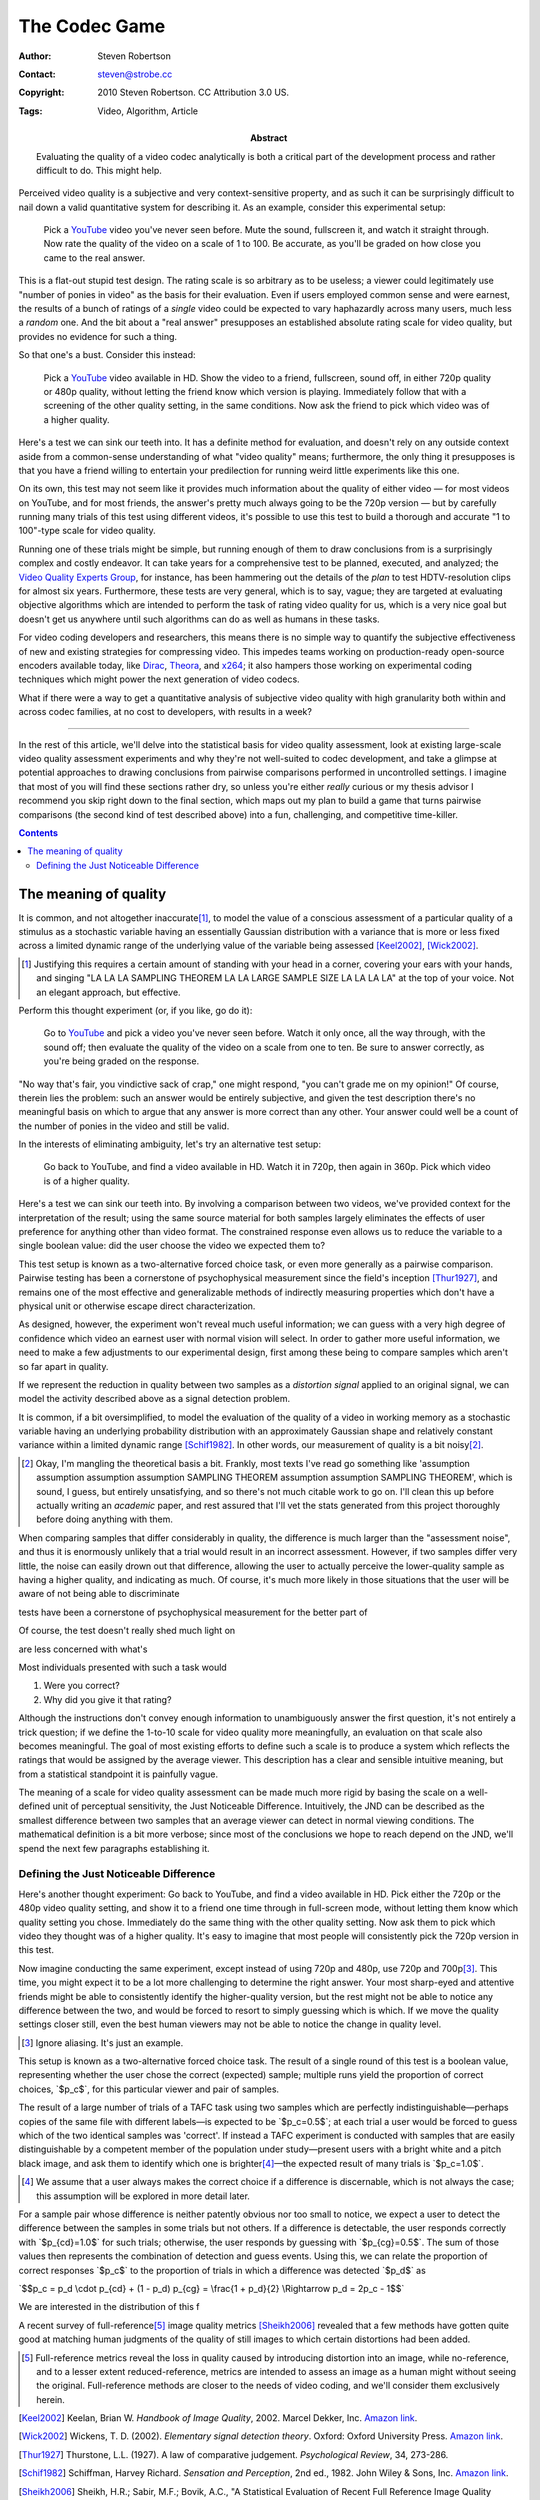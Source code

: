 The Codec Game
==============

:Author: Steven Robertson
:Contact: steven@strobe.cc
:Copyright: 2010 Steven Robertson. CC Attribution 3.0 US.
:Tags: Video, Algorithm, Article
:Abstract:
    Evaluating the quality of a video codec analytically is both a critical
    part of the development process and rather difficult to do.
    This might help.

.. role:: raw-math(raw)
    :format: latex html

.. default-role:: raw-math

Perceived video quality is a subjective and very context-sensitive property,
and as such it can be surprisingly difficult to nail down a valid quantitative
system for describing it. As an example, consider this experimental setup:

    Pick a YouTube_ video you've never seen before. Mute the sound, fullscreen
    it, and watch it straight through. Now rate the quality of the video on a
    scale of 1 to 100. Be accurate, as you'll be graded on how close you came
    to the real answer.

.. _YouTube: http://youtube.com

This is a flat-out stupid test design. The rating scale is so arbitrary as to
be useless; a viewer could legitimately use "number of ponies in video" as the
basis for their evaluation. Even if users employed common sense and were
earnest, the results of a bunch of ratings of a *single* video could be
expected to vary haphazardly across many users, much less a *random* one. And
the bit about a "real answer" presupposes an established absolute rating scale
for video quality, but provides no evidence for such a thing.

So that one's a bust. Consider this instead:

    Pick a YouTube_ video available in HD. Show the video to a friend,
    fullscreen, sound off, in either 720p quality or 480p quality, without
    letting the friend know which version is playing. Immediately follow that
    with a screening of the other quality setting, in the same conditions. Now
    ask the friend to pick which video was of a higher quality.

Here's a test we can sink our teeth into. It has a definite method for
evaluation, and doesn't rely on any outside context aside from a common-sense
understanding of what "video quality" means; furthermore, the only thing it
presupposes is that you have a friend willing to entertain your predilection
for running weird little experiments like this one.

On its own, this test may not seem like it provides much information about the
quality of either video — for most videos on YouTube, and for most friends,
the answer's pretty much always going to be the 720p version — but by
carefully running many trials of this test using different videos, it's
possible to use this test to build a thorough and accurate "1 to 100"-type
scale for video quality.

Running one of these trials might be simple, but running enough of them to
draw conclusions from is a surprisingly complex and costly endeavor. It can
take years for a comprehensive test to be planned, executed, and analyzed; the
`Video Quality Experts Group`_, for instance, has been hammering out the
details of the *plan* to test HDTV-resolution clips for almost six years.
Furthermore, these tests are very general, which is to say, vague; they are
targeted at evaluating objective algorithms which are intended to perform the
task of rating video quality for us, which is a very nice goal but doesn't get
us anywhere until such algorithms can do as well as humans in these tasks.

.. _Video Quality Experts Group: http://vqeg.org/

For video coding developers and researchers, this means there is no simple way
to quantify the subjective effectiveness of new and existing strategies for
compressing video. This impedes teams working on production-ready open-source
encoders available today, like Dirac_, Theora_, and x264_; it also hampers
those working on experimental coding techniques which might power the next
generation of video codecs.

.. _Dirac: http://diracvideo.org/
.. _Theora: http://www.theora.org/
.. _x264: http://www.videolan.org/developers/x264.html

What if there were a way to get a quantitative analysis of subjective video
quality with high granularity both within and across codec families, at no
cost to developers, with results in a week?

----

In the rest of this article, we'll delve into the statistical basis for video
quality assessment, look at existing large-scale video quality assessment
experiments and why they're not well-suited to codec development, and take a
glimpse at potential approaches to drawing conclusions from pairwise
comparisons performed in uncontrolled settings. I imagine that most of you
will find these sections rather dry, so unless you're either *really* curious
or my thesis advisor I recommend you skip right down to the final section,
which maps out my plan to build a game that turns pairwise comparisons (the
second kind of test described above) into a fun, challenging, and competitive
time-killer.

.. contents::

The meaning of quality
----------------------

It is common, and not altogether inaccurate\ [#]_, to model the value of a conscious assessment of a particular quality of a stimulus as a stochastic variable having an essentially Gaussian distribution with a variance that is more or less fixed across a limited dynamic range of the underlying value of the variable being assessed [Keel2002]_, [Wick2002]_.



.. [#]  Justifying this requires a certain amount of standing with your head
        in a corner, covering your ears with your hands, and singing "LA LA LA
        SAMPLING THEOREM LA LA LARGE SAMPLE SIZE LA LA LA LA" at
        the top of your voice. Not an elegant approach, but effective.








Perform this thought experiment (or, if you like, go do it):

    Go to YouTube_ and pick a video you've never seen before. Watch it only
    once, all the way through, with the sound off; then evaluate the quality
    of the video on a scale from one to ten. Be sure to answer correctly, as
    you're being graded on the response.

"No way that's fair, you vindictive sack of crap," one might respond, "you
can't grade me on my opinion!" Of course, therein lies the problem: such an
answer would be entirely subjective, and given the test description there's no
meaningful basis on which to argue that any answer is more correct than any
other. Your answer could well be a count of the number of ponies in the video
and still be valid.

In the interests of eliminating ambiguity, let's try an alternative test setup:

    Go back to YouTube, and find a video available in HD. Watch it in 720p,
    then again in 360p. Pick which video is of a higher quality.

Here's a test we can sink our teeth into. By involving a comparison between
two videos, we've provided context for the interpretation of the result; using
the same source material for both samples largely eliminates the effects of
user preference for anything other than video format. The constrained response
even allows us to reduce the variable to a single boolean value: did the user
choose the video we expected them to?

This test setup is known as a two-alternative forced choice task, or even more
generally as a pairwise comparison. Pairwise testing has been a cornerstone of
psychophysical measurement since the field's inception [Thur1927]_, and
remains one of the most effective and generalizable methods of indirectly
measuring properties which don't have a physical unit or otherwise escape
direct characterization.

As designed, however, the experiment won't reveal much useful information; we
can guess with a very high degree of confidence which video an earnest user
with normal vision will select. In order to gather more useful information, we
need to make a few adjustments to our experimental design, first among these
being to compare samples which aren't so far apart in quality.

If we represent the reduction in quality between two samples as a *distortion signal* applied to an original signal, we can model the activity described above as a signal detection problem. 

It is common, if a bit oversimplified, to model the evaluation of the quality
of a video in working memory as a stochastic variable having an underlying
probability distribution with an approximately Gaussian shape and relatively
constant variance within a limited dynamic range [Schif1982]_. In other words,
our measurement of quality is a bit noisy\ [#]_.

.. [#]  Okay, I'm mangling the theoretical basis a bit. Frankly, most texts
        I've read go something like 'assumption assumption assumption
        assumption SAMPLING THEOREM assumption assumption SAMPLING THEOREM',
        which is sound, I guess, but entirely unsatisfying, and so there's not
        much citable work to go on. I'll clean this up before actually writing
        an *academic* paper, and rest assured that I'll vet the stats
        generated from this project thoroughly before doing anything with them.

When comparing samples that differ considerably in quality, the difference is
much larger than the "assessment noise", and thus it is enormously unlikely
that a trial would result in an incorrect assessment. However, if two samples
differ very little, the noise can easily drown out that difference, allowing
the user to actually perceive the lower-quality sample as having a higher
quality, and indicating as much. Of course, it's much more likely in those situations that the user will be aware of not being able to discriminate 




tests have been a cornerstone of psychophysical measurement for the better part of 

Of course, the test doesn't really shed much light on 




are less concerned with what's 



Most individuals presented with such a task would 








1. Were you correct?
2. Why did you give it that rating?
















Although the instructions don't convey enough information to unambiguously
answer the first question, it's not entirely a trick question; if we define the
1-to-10 scale for video quality more meaningfully, an evaluation on that scale
also becomes meaningful. The goal of most existing efforts to define such a
scale is to produce a system which reflects the ratings that would be assigned
by the average viewer. This description has a clear and sensible intuitive
meaning, but from a statistical standpoint it is painfully vague.

The meaning of a scale for video quality assessment can be made much more
rigid by basing the scale on a well-defined unit of perceptual sensitivity,
the Just Noticeable Difference. Intuitively, the JND can be described as the
smallest difference between two samples that an average viewer can detect in
normal viewing conditions. The mathematical definition is a bit more verbose;
since most of the conclusions we hope to reach depend on the JND, we'll spend
the next few paragraphs establishing it.

Defining the Just Noticeable Difference
```````````````````````````````````````

Here's another thought experiment: Go back to YouTube, and find a video
available in HD. Pick either the 720p or the 480p video quality setting, and
show it to a friend one time through in full-screen mode, without letting them
know which quality setting you chose. Immediately do the same thing with the
other quality setting. Now ask them to pick which video they thought was of a
higher quality. It's easy to imagine that most people will consistently pick
the 720p version in this test.

Now imagine conducting the same experiment, except instead of using 720p and
480p, use 720p and 700p\ [#]_. This time, you might expect it to be a lot more
challenging to determine the right answer. Your most sharp-eyed and attentive
friends might be able to consistently identify the higher-quality version,
but the rest might not be able to notice any difference between the two, and
would be forced to resort to simply guessing which is which. If we move the
quality settings closer still, even the best human viewers may not be able to
notice the change in quality level.

.. [#]  Ignore aliasing. It's just an example.

This setup is known as a two-alternative forced choice task. The result of a
single round of this test is a boolean value, representing whether the user
chose the correct (expected) sample; multiple runs yield the proportion of
correct choices, `$p_c$`, for this particular viewer and pair of samples.

The result of a large number of trials of a TAFC task using two samples which
are perfectly indistinguishable—perhaps copies of the same file with different
labels—is expected to be `$p_c=0.5$`; at each trial a user would be forced to
guess which of the two identical samples was 'correct'. If instead a TAFC
experiment is conducted with samples that are easily distinguishable by a
competent member of the population under study—present users with a bright
white and a pitch black image, and ask them to identify which one is
brighter\ [#]_—the expected result of many trials is `$p_c=1.0$`.

.. [#]  We assume that a user always makes the correct choice if a difference
        is discernable, which is not always the case; this assumption will
        be explored in more detail later.

For a sample pair whose difference is neither patently obvious nor too small
to notice, we expect a user to detect the difference between the samples in
some trials but not others. If a difference is detectable, the user responds
correctly with `$p_{cd}=1.0$` for such trials; otherwise, the user responds by
guessing with `$p_{cg}=0.5$`. The sum of those values then represents the
combination of detection and guess events. Using this, we can relate the
proportion of correct responses `$p_c$` to the proportion of trials in which a
difference was detected `$p_d$` as

`$$p_c = p_d \cdot p_{cd} + (1 - p_d) p_{cg} = \frac{1 + p_d}{2} \Rightarrow
p_d = 2p_c - 1$$`



We are interested in the distribution of this f


A recent survey of full-reference\ [#]_ image quality metrics [Sheikh2006]_
revealed that a few methods have gotten quite good at matching human judgments
of the quality of still images to which certain distortions had been added.

.. [#]  Full-reference metrics reveal the loss in quality caused by introducing
        distortion into an image, while no-reference, and to a lesser extent
        reduced-reference, metrics are intended to assess an image as a human
        might without seeing the original. Full-reference methods are closer to
        the needs of video coding, and we'll consider them exclusively herein.

.. [Keel2002]   Keelan, Brian W. *Handbook of Image Quality*, 2002.
                Marcel Dekker, Inc. `Amazon link`__.

.. __: http://www.amazon.com/Handbook-Image-Quality-Characterization-Engineering/dp/0824707702/ref=sr_1_1?ie=UTF8&s=books&qid=1265961536&sr=8-1

.. [Wick2002]   Wickens, T. D. (2002). *Elementary signal detection theory*.
                Oxford: Oxford University Press. `Amazon link`__.

.. __: http://www.amazon.com/Elementary-Signal-Detection-Theory-Wickens/dp/0195092503/ref=sr_1_1?ie=UTF8&s=books&qid=1266041473&sr=8-1

.. [Thur1927]   Thurstone, L.L. (1927). A law of comparative judgement.
                *Psychological Review*, 34, 273-286.

.. [Schif1982]  Schiffman, Harvey Richard. *Sensation and Perception*, 2nd 
                ed., 1982. John Wiley & Sons, Inc. `Amazon link`__.

.. __: http://www.amazon.com/Sensation-Perception-Harvey-Richard-Schiffman/dp/0471082082/ref=tmm_hrd_title_4

.. [Sheikh2006] Sheikh, H.R.; Sabir, M.F.; Bovik, A.C., "A Statistical
                Evaluation of Recent Full Reference Image Quality Assessment
                Algorithms," Image Processing, IEEE Transactions on , vol.15,
                no.11, pp.3440-3451, Nov. 2006. DOI: `10.1109/TIP.2006.881959`_

.. _10.1109/TIP.2006.881959: http://dx.doi.org/10.1109/TIP.2006.881959

